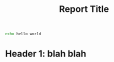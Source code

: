 #+PROPERTY: results output
#+PROPERTY: exports results
#+OPTIONS: ^:nil
#+TITLE: Report Title

#+BEGIN_SRC sh :shebang "#!/bin/bash"
echo hello world
#+END_SRC

* Header 1: blah blah

